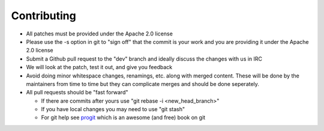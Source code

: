 Contributing
============

* All patches must be provided under the Apache 2.0 license 
* Please use the -s option in git to "sign off" that the commit is your work and you are providing it under the Apache 2.0 license
* Submit a Github pull request to the "dev" branch and ideally discuss the changes with us in IRC
* We will look at the patch, test it out, and give you feedback
* Avoid doing minor whitespace changes, renamings, etc. along with merged content.  These will be done by the maintainers from time to time but they can complicate merges and should be done seperately.
* All pull requests should be "fast forward"

  * If there are commits after yours use "git rebase -i <new_head_branch>"
  * If you have local changes you may need to use "git stash"
  * For git help see `progit <http://git-scm.com/book>`_ which is an awesome (and free) book on git
